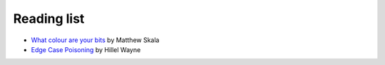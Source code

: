 Reading list
============

- `What colour are your bits
  <https://ansuz.sooke.bc.ca/entry/23>`_ by Matthew Skala
- `Edge Case Poisoning
  <https://buttondown.email/hillelwayne/archive/edge-case-poisoning/>`_ by Hillel Wayne
